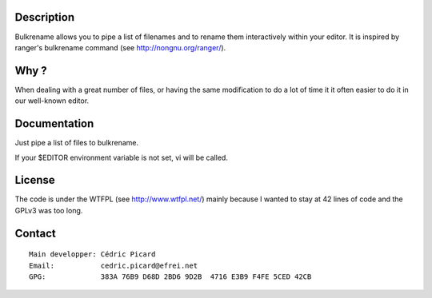 Description
===========

Bulkrename allows you to pipe a list of filenames and to rename them
interactively within your editor. It is inspired by ranger's bulkrename
command (see http://nongnu.org/ranger/).

Why ?
=====

When dealing with a great number of files, or having the same modification to
do a lot of time it it often easier to do it in our well-known editor.

Documentation
=============

Just pipe a list of files to bulkrename.

If your $EDITOR environment variable is not set, vi will be called.

License
=======

The code is under the WTFPL (see http://www.wtfpl.net/) mainly because I
wanted to stay at 42 lines of code and the GPLv3 was too long.

Contact
=======

::

    Main developper: Cédric Picard
    Email:           cedric.picard@efrei.net
    GPG:             383A 76B9 D68D 2BD6 9D2B  4716 E3B9 F4FE 5CED 42CB
